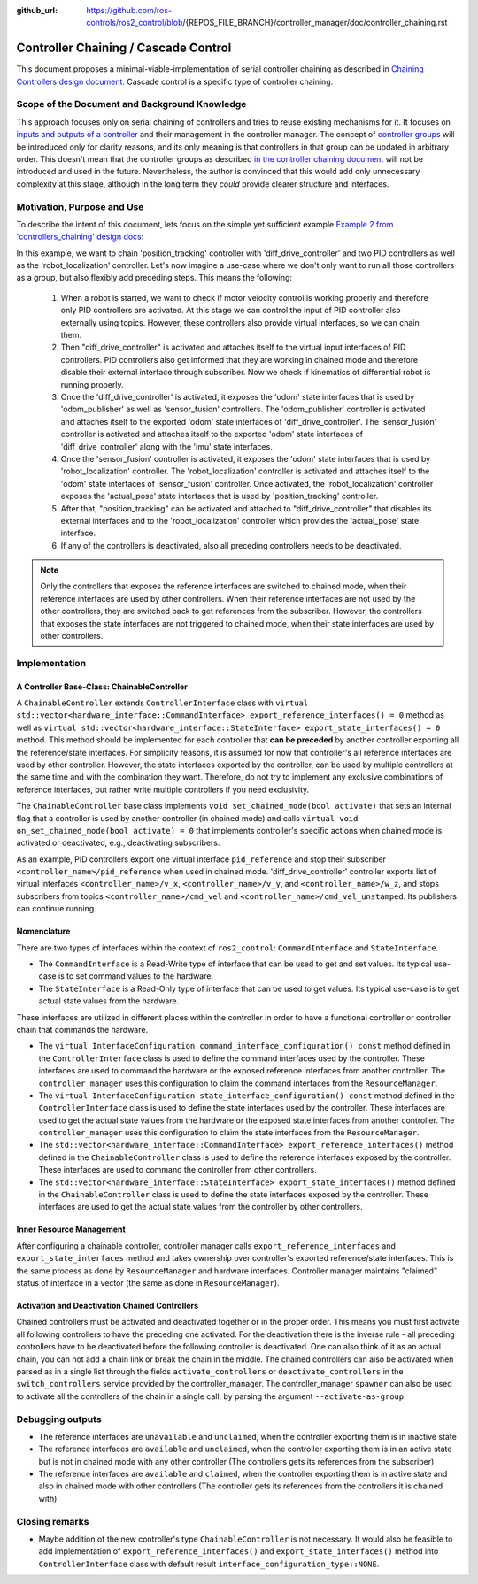 :github_url: https://github.com/ros-controls/ros2_control/blob/{REPOS_FILE_BRANCH}/controller_manager/doc/controller_chaining.rst

.. _controller_chaining:

Controller Chaining / Cascade Control
======================================

This document proposes a minimal-viable-implementation of serial controller chaining as described in `Chaining Controllers design document <https://github.com/ros-controls/roadmap/blob/master/design_drafts/controller_chaining.md>`__.
Cascade control is a specific type of controller chaining.


Scope of the Document and Background Knowledge
-------------------------------------------------------

This approach focuses only on serial chaining of controllers and tries to reuse existing mechanisms for it.
It focuses on `inputs and outputs of a controller <https://github.com/ros-controls/roadmap/blob/master/design_drafts/controller_chaining.md#input--outputs-of-a-controller>`__ and their management in the controller manager.
The concept of `controller groups <https://github.com/ros-controls/roadmap/blob/master/design_drafts/controller_chaining.md#controller-group>`__ will be introduced only for clarity reasons, and its only meaning is that controllers in that group can be updated in arbitrary order.
This doesn't mean that the controller groups as described `in the controller chaining document <https://github.com/ros-controls/roadmap/blob/master/design_drafts/controller_chaining.md#controller-group>`__ will not be introduced and used in the future.
Nevertheless, the author is convinced that this would add only unnecessary complexity at this stage, although in the long term they *could* provide clearer structure and interfaces.

Motivation, Purpose and Use
---------------------------------

To describe the intent of this document, lets focus on the simple yet sufficient example `Example 2 from 'controllers_chaining' design docs  <https://github.com/ros-controls/roadmap/blob/master/design_drafts/controller_chaining.md#example-2>`__:

.. image:: images/chaining_example2.png
  :alt: Example2


In this example, we want to chain 'position_tracking' controller with 'diff_drive_controller' and two PID controllers as well as the 'robot_localization' controller.
Let's now imagine a use-case where we don't only want to run all those controllers as a group, but also flexibly add preceding steps.
This means the following:

  1. When a robot is started, we want to check if motor velocity control is working properly and therefore only PID controllers are activated.
     At this stage we can control the input of PID controller also externally using topics.
     However, these controllers also provide virtual interfaces, so we can chain them.
  2. Then "diff_drive_controller" is activated and attaches itself to the virtual input interfaces of PID controllers.
     PID controllers also get informed that they are working in chained mode and therefore disable their external interface through subscriber.
     Now we check if kinematics of differential robot is running properly.
  3. Once the 'diff_drive_controller' is activated, it exposes the 'odom' state interfaces that is used by 'odom_publisher' as well as 'sensor_fusion' controllers.
     The 'odom_publisher' controller is activated and attaches itself to the exported 'odom' state interfaces of 'diff_drive_controller'.
     The 'sensor_fusion' controller is activated and attaches itself to the exported 'odom' state interfaces of 'diff_drive_controller' along with the 'imu' state interfaces.
  4. Once the 'sensor_fusion' controller is activated, it exposes the 'odom' state interfaces that is used by 'robot_localization' controller.
     The 'robot_localization' controller is activated and attaches itself to the 'odom' state interfaces of 'sensor_fusion' controller.
     Once activated, the 'robot_localization' controller exposes the 'actual_pose' state interfaces that is used by 'position_tracking' controller.
  5. After that, "position_tracking" can be activated and attached to "diff_drive_controller" that disables its external interfaces and to the 'robot_localization' controller which provides the 'actual_pose' state interface.
  6. If any of the controllers is deactivated, also all preceding controllers needs to be deactivated.

.. note::

  Only the controllers that exposes the reference interfaces are switched to chained mode, when their reference interfaces are used by other controllers. When their reference interfaces are not used by the other controllers, they are switched back to get references from the subscriber.
  However, the controllers that exposes the state interfaces are not triggered to chained mode, when their state interfaces are used by other controllers.

Implementation
--------------

A Controller Base-Class: ChainableController
^^^^^^^^^^^^^^^^^^^^^^^^^^^^^^^^^^^^^^^^^^^^^^^^^^^^^^^^

A ``ChainableController`` extends ``ControllerInterface`` class with ``virtual std::vector<hardware_interface::CommandInterface> export_reference_interfaces() = 0`` method as well as ``virtual std::vector<hardware_interface::StateInterface> export_state_interfaces() = 0`` method.
This method should be implemented for each controller that **can be preceded** by another controller exporting all the reference/state interfaces.
For simplicity reasons, it is assumed for now that controller's all reference interfaces are used by other controller. However, the state interfaces exported by the controller, can be used by multiple controllers at the same time and with the combination they want.
Therefore, do not try to implement any exclusive combinations of reference interfaces, but rather write multiple controllers if you need exclusivity.

The ``ChainableController`` base class implements ``void set_chained_mode(bool activate)`` that sets an internal flag that a controller is used by another controller (in chained mode) and calls ``virtual void on_set_chained_mode(bool activate) = 0`` that implements controller's specific actions when chained mode is activated or deactivated, e.g., deactivating subscribers.

As an example, PID controllers export one virtual interface ``pid_reference`` and stop their subscriber ``<controller_name>/pid_reference`` when used in chained mode.  'diff_drive_controller' controller exports list of virtual interfaces  ``<controller_name>/v_x``, ``<controller_name>/v_y``, and ``<controller_name>/w_z``, and stops subscribers from topics ``<controller_name>/cmd_vel`` and ``<controller_name>/cmd_vel_unstamped``. Its publishers can continue running.

Nomenclature
^^^^^^^^^^^^^^

There are two types of interfaces within the context of ``ros2_control``: ``CommandInterface`` and ``StateInterface``.

- The ``CommandInterface`` is a Read-Write type of interface that can be used to get and set values. Its typical use-case is to set command values to the hardware.
- The ``StateInterface`` is a Read-Only type of interface that can be used to get values. Its typical use-case is to get actual state values from the hardware.

These interfaces are utilized in different places within the controller in order to have a functional controller or controller chain that commands the hardware.

- The ``virtual InterfaceConfiguration command_interface_configuration() const`` method defined in the ``ControllerInterface`` class is used to define the command interfaces used by the controller. These interfaces are used to command the hardware or the exposed reference interfaces from another controller. The ``controller_manager`` uses this configuration to claim the command interfaces from the ``ResourceManager``.
- The ``virtual InterfaceConfiguration state_interface_configuration() const`` method defined in the ``ControllerInterface`` class is used to define the state interfaces used by the controller. These interfaces are used to get the actual state values from the hardware or the exposed state interfaces from another controller. The ``controller_manager`` uses this configuration to claim the state interfaces from the ``ResourceManager``.
- The ``std::vector<hardware_interface::CommandInterface> export_reference_interfaces()`` method defined in the ``ChainableController`` class is used to define the reference interfaces exposed by the controller. These interfaces are used to command the controller from other controllers.
- The ``std::vector<hardware_interface::StateInterface> export_state_interfaces()`` method defined in the ``ChainableController`` class is used to define the state interfaces exposed by the controller. These interfaces are used to get the actual state values from the controller by other controllers.

Inner Resource Management
^^^^^^^^^^^^^^^^^^^^^^^^^^^^

After configuring a chainable controller, controller manager calls ``export_reference_interfaces`` and ``export_state_interfaces`` method and takes ownership over controller's exported reference/state interfaces.
This is the same process as done by ``ResourceManager`` and hardware interfaces.
Controller manager maintains "claimed" status of interface in a vector (the same as done in ``ResourceManager``).


Activation and Deactivation Chained Controllers
^^^^^^^^^^^^^^^^^^^^^^^^^^^^^^^^^^^^^^^^^^^^^^^^^^^^^^^^

Chained controllers must be activated and deactivated together or in the proper order.
This means you must first activate all following controllers to have the preceding one activated.
For the deactivation there is the inverse rule - all preceding controllers have to be deactivated before the following controller is deactivated.
One can also think of it as an actual chain, you can not add a chain link or break the chain in the middle.
The chained controllers can also be activated when parsed as in a single list through the fields ``activate_controllers`` or ``deactivate_controllers`` in the ``switch_controllers`` service provided by the controller_manager.
The controller_manager ``spawner`` can also be used to activate all the controllers of the chain in a single call, by parsing the argument ``--activate-as-group``.


Debugging outputs
----------------------------

- The reference interfaces are ``unavailable`` and ``unclaimed``, when the controller exporting them is in inactive state
- The reference interfaces are ``available`` and  ``unclaimed``, when the controller exporting them is in an active state but is not in chained mode with any other controller (The controllers gets its references from the subscriber)
- The reference interfaces are ``available`` and  ``claimed``, when the controller exporting them is in active state and also in chained mode with other controllers (The controller gets its references from the controllers it is chained with)


Closing remarks
----------------------------

- Maybe addition of the new controller's type ``ChainableController`` is not necessary. It would also be feasible to add implementation of ``export_reference_interfaces()`` and ``export_state_interfaces()`` method into ``ControllerInterface`` class with default result ``interface_configuration_type::NONE``.
